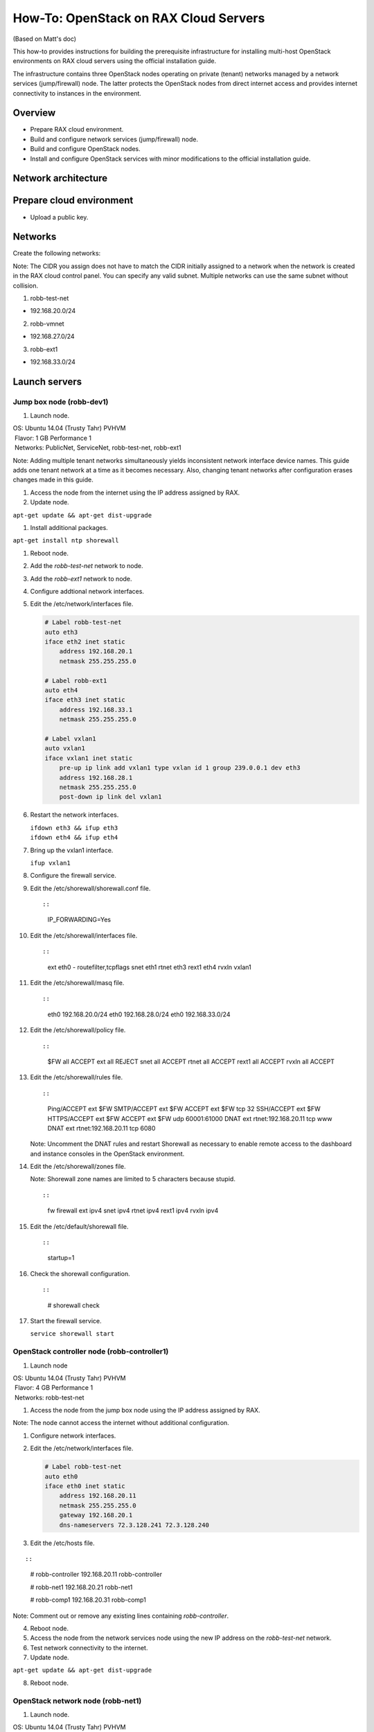 ======================================
How-To: OpenStack on RAX Cloud Servers
======================================

(Based on Matt's doc)

This how-to provides instructions for building the prerequisite
infrastructure for installing multi-host OpenStack environments on RAX
cloud servers using the official installation guide.

The infrastructure contains three OpenStack nodes operating on private
(tenant) networks managed by a network services (jump/firewall) node.
The latter protects the OpenStack nodes from direct internet access and
provides internet connectivity to instances in the environment.

Overview
~~~~~~~~

-  Prepare RAX cloud environment.
-  Build and configure network services (jump/firewall) node.
-  Build and configure OpenStack nodes.
-  Install and configure OpenStack services with minor modifications to
   the official installation guide.

Network architecture
~~~~~~~~~~~~~~~~~~~~

.. figure:: figures/openstack-on-rax-cloud-arch.png
   :alt: Network architecture

Prepare cloud environment
~~~~~~~~~~~~~~~~~~~~~~~~~

-  Upload a public key.

Networks
~~~~~~~~

Create the following networks:

Note: The CIDR you assign does not have to match the CIDR initially
assigned to a network when the network is created in the RAX cloud
control panel. You can specify any valid subnet. Multiple networks can
use the same subnet without collision.

1. robb-test-net

-  192.168.20.0/24

2. robb-vmnet

-  192.168.27.0/24

3. robb-ext1

-  192.168.33.0/24

Launch servers
~~~~~~~~~~~~~~

Jump box node (robb-dev1)
-------------------------

1. Launch node.

| OS: Ubuntu 14.04 (Trusty Tahr) PVHVM
|  Flavor: 1 GB Performance 1
|  Networks: PublicNet, ServiceNet, robb-test-net, robb-ext1

Note: Adding multiple tenant networks simultaneously yields inconsistent
network interface device names. This guide adds one tenant network at a
time as it becomes necessary. Also, changing tenant networks after
configuration erases changes made in this guide.

1. Access the node from the internet using the IP address assigned by
   RAX.

2. Update node.

``apt-get update && apt-get dist-upgrade``

1. Install additional packages.

``apt-get install ntp shorewall``

1.  Reboot node.

2.  Add the *robb-test-net* network to node.

3.  Add the *robb-ext1* network to node.

4.  Configure addtional network interfaces.

5.  Edit the /etc/network/interfaces file.

    .. code::

        # Label robb-test-net
        auto eth3
        iface eth2 inet static
            address 192.168.20.1
            netmask 255.255.255.0

        # Label robb-ext1
        auto eth4
        iface eth3 inet static
            address 192.168.33.1
            netmask 255.255.255.0

        # Label vxlan1
        auto vxlan1
        iface vxlan1 inet static
            pre-up ip link add vxlan1 type vxlan id 1 group 239.0.0.1 dev eth3
            address 192.168.28.1
            netmask 255.255.255.0
            post-down ip link del vxlan1

6.  Restart the network interfaces.

    | ``ifdown eth3 && ifup eth3``
    | ``ifdown eth4 && ifup eth4``

7.  Bring up the vxlan1 interface.

    ``ifup vxlan1``

8.  Configure the firewall service.

9.  Edit the /etc/shorewall/shorewall.conf file.

    ::

    ::

        IP_FORWARDING=Yes

10. Edit the /etc/shorewall/interfaces file.

    ::

    ::

        ext eth0 - routefilter,tcpflags
        snet eth1
        rtnet eth3
        rext1 eth4
        rvxln vxlan1

11. Edit the /etc/shorewall/masq file.

    ::

    ::

        eth0 192.168.20.0/24
        eth0 192.168.28.0/24
        eth0 192.168.33.0/24

12. Edit the /etc/shorewall/policy file.

    ::

    ::

        $FW all ACCEPT
        ext all REJECT
        snet all ACCEPT
        rtnet all ACCEPT
        rext1 all ACCEPT
        rvxln all ACCEPT

13. Edit the /etc/shorewall/rules file.

    ::

    ::

        Ping/ACCEPT ext $FW
        SMTP/ACCEPT ext $FW
        ACCEPT ext $FW tcp 32
        SSH/ACCEPT ext $FW
        HTTPS/ACCEPT ext $FW
        ACCEPT ext $FW udp 60001:61000
        DNAT ext rtnet:192.168.20.11 tcp www
        DNAT ext rtnet:192.168.20.11 tcp 6080

    Note: Uncomment the DNAT rules and restart Shorewall as necessary to
    enable remote access to the dashboard and instance consoles in the
    OpenStack environment.

14. Edit the /etc/shorewall/zones file.

    Note: Shorewall zone names are limited to 5 characters because
    stupid.

    ::

    ::

        fw firewall
        ext ipv4
        snet ipv4
        rtnet ipv4
        rext1 ipv4
        rvxln ipv4

15. Edit the /etc/default/shorewall file.

    ::

    ::

        startup=1

16. Check the shorewall configuration.

    ::

    ::

        # shorewall check

17. Start the firewall service.

    ``service shorewall start``

OpenStack controller node (robb-controller1)
--------------------------------------------

1. Launch node

| OS: Ubuntu 14.04 (Trusty Tahr) PVHVM
|  Flavor: 4 GB Performance 1
|  Networks: robb-test-net

1. Access the node from the jump box node using the IP address assigned
   by RAX.

Note: The node cannot access the internet without additional
configuration.

1. Configure network interfaces.

2. Edit the /etc/network/interfaces file.

   .. code::

       # Label robb-test-net
       auto eth0
       iface eth0 inet static
           address 192.168.20.11
           netmask 255.255.255.0
           gateway 192.168.20.1
           dns-nameservers 72.3.128.241 72.3.128.240

3. Edit the /etc/hosts file.

::

::

       # robb-controller
       192.168.20.11   robb-controller

       # robb-net1
       192.168.20.21   robb-net1

       # robb-comp1
       192.168.20.31   robb-comp1

Note: Comment out or remove any existing lines containing
*robb-controller*.

4. Reboot node.

5. Access the node from the network services node using the new IP
   address on the *robb-test-net* network.

6. Test network connectivity to the internet.

7. Update node.

``apt-get update && apt-get dist-upgrade``

8. Reboot node.

OpenStack network node (robb-net1)
----------------------------------

1. Launch node.

| OS: Ubuntu 14.04 (Trusty Tahr) PVHVM
|  Flavor: 1 GB Performance 1
|  Networks: robb-test-net

1. Access the node from the network services node using the IP address
   assigned by RAX.

Note: The node cannot access the internet without additional
configuration.

1.  Add the *robb-vmnet* network to node.

2.  Add the *robb-ext1* network to node.

3.  Configure network interfaces.

4.  Edit the /etc/network/interfaces file.

    .. code::

        # Label robb-test-net
        auto eth0
        iface eth0 inet static
            address 192.168.20.21
            netmask 255.255.255.0
            gateway 192.168.20.1
            dns-nameservers 72.3.128.241 72.3.128.240

        # Label robb-vmnet
        auto eth1
        iface eth1 inet static
            address 192.168.27.21
            netmask 255.255.255.0

        # Label robb-ext1
        auto eth2
        iface eth2 inet static
            address 192.168.33.21
            netmask 255.255.255.0

        # Label vxlan1
        auto vxlan1
        iface vxlan1 inet static
            pre-up ip link add vxlan1 type vxlan id 1 group 239.0.0.1 dev eth2
            address 192.168.28.21
            netmask 255.255.255.0
            post-down ip link del vxlan1

5.  Edit the /etc/hosts file.

    ::

    ::

        # robb-controller
        192.168.20.11   robb-controller

        # robb-net1
        192.168.20.21   robb-net1

        # robb-comp1
        192.168.20.31   robb-comp1

    Note: Comment out or remove any existing lines containing
    *robb-net1*.

6.  Reboot node.

7.  Access the node from the network services node using the new IP
    address on the *robb-test-net* network.

8.  Test network connectivity to the internet.

9.  Update node.

    ``apt-get update && apt-get dist-upgrade``

10. Reboot node.

OpenStack compute node (robb-comp1)
-----------------------------------

1. Launch the node.

| OS: Ubuntu 14.04 (Trusty Tahr) PVHVM
|  Flavor:
|  \* 2 GB Performance 1 (supports several CirrOS instances) \* 4 or 8
  GB Performance 1 (supports a couple of Ubuntu/Fedora instances)

Networks: robb-test-net

1. Access the node from the network services node using the IP address
   assigned by RAX.

Note: The node cannot access the internet without additional
configuration.

1. Add the *robb-vmnet* network to node.

2. Configure network interfaces.

3. Edit the /etc/network/interfaces file.

   .. code::

       # Label robb-test-net
       auto eth0
       iface eth0 inet static
           address 192.168.20.31
           netmask 255.255.255.0
           gateway 192.168.20.1
           dns-nameservers 72.3.128.241 72.3.128.240

       # Label robb-vmnet
       auto eth1
       iface eth1 inet static
           address 192.168.27.31
           netmask 255.255.255.0

4. Edit the /etc/hosts file.

   .. code::

       # robb-controller
       192.168.20.11   robb-controller

       # robb-net1
       192.168.20.21   robb-net1

       # robb-comp1
       192.168.20.31   robb-comp1

Note: Comment out or remove any existing lines containing *robb-comp1*.

5. Reboot node.

6. Access the node from the network services node using the new IP
   address on the *robb-test-net* network.

7. Test network connectivity to the internet.

8. Update node.

``apt-get update && apt-get dist-upgrade``

9. Reboot node.

Install and configure OpenStack services
----------------------------------------

1. Use the `OpenStack Installation Guide
   <http://docs.openstack.org/juno/install-guide/install/apt/content/>`_
   with the following changes:

2. Configuring the basic environment on all nodes:

-  Skip the network configuration sections.

-  Use 192.168.20.1 (jump box node) as the NTP server.

3. Configuring the Compute service on the compute node:

-  Use *qemu* instead of *kvm* virtualization.

4. Configuring the Networking service on the network node:

-  Add the *vxlan1* interface as a port on the *br-ex* bridge.

5. Creating initial networks.

-  Use the following command for the subnet on the external network:

   .. code::

       neutron subnet-create ext-net --name ext-subnet \
       --allocation-pool start=192.168.28.101,end=192.168.28.200 \
       --disable-dhcp --gateway 192.168.28.1 192.168.28.0/24

Note: After performing the initial tenant network creation procedure,
try pinging 192.168.28.101 from the network services node.
